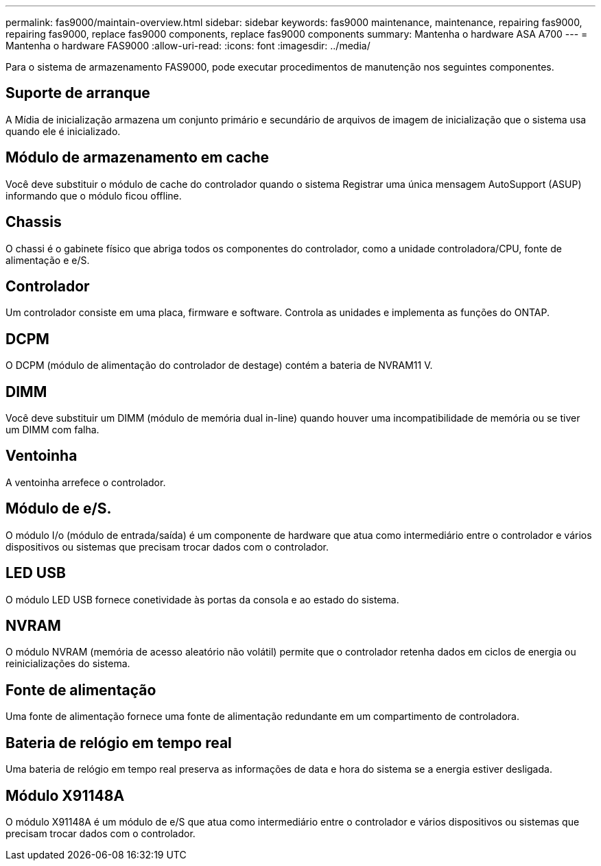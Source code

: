 ---
permalink: fas9000/maintain-overview.html 
sidebar: sidebar 
keywords: fas9000 maintenance, maintenance, repairing fas9000, repairing fas9000, replace fas9000 components, replace fas9000 components 
summary: Mantenha o hardware ASA A700 
---
= Mantenha o hardware FAS9000
:allow-uri-read: 
:icons: font
:imagesdir: ../media/


[role="lead"]
Para o sistema de armazenamento FAS9000, pode executar procedimentos de manutenção nos seguintes componentes.



== Suporte de arranque

A Mídia de inicialização armazena um conjunto primário e secundário de arquivos de imagem de inicialização que o sistema usa quando ele é inicializado.



== Módulo de armazenamento em cache

Você deve substituir o módulo de cache do controlador quando o sistema Registrar uma única mensagem AutoSupport (ASUP) informando que o módulo ficou offline.



== Chassis

O chassi é o gabinete físico que abriga todos os componentes do controlador, como a unidade controladora/CPU, fonte de alimentação e e/S.



== Controlador

Um controlador consiste em uma placa, firmware e software. Controla as unidades e implementa as funções do ONTAP.



== DCPM

O DCPM (módulo de alimentação do controlador de destage) contém a bateria de NVRAM11 V.



== DIMM

Você deve substituir um DIMM (módulo de memória dual in-line) quando houver uma incompatibilidade de memória ou se tiver um DIMM com falha.



== Ventoinha

A ventoinha arrefece o controlador.



== Módulo de e/S.

O módulo I/o (módulo de entrada/saída) é um componente de hardware que atua como intermediário entre o controlador e vários dispositivos ou sistemas que precisam trocar dados com o controlador.



== LED USB

O módulo LED USB fornece conetividade às portas da consola e ao estado do sistema.



== NVRAM

O módulo NVRAM (memória de acesso aleatório não volátil) permite que o controlador retenha dados em ciclos de energia ou reinicializações do sistema.



== Fonte de alimentação

Uma fonte de alimentação fornece uma fonte de alimentação redundante em um compartimento de controladora.



== Bateria de relógio em tempo real

Uma bateria de relógio em tempo real preserva as informações de data e hora do sistema se a energia estiver desligada.



== Módulo X91148A

O módulo X91148A é um módulo de e/S que atua como intermediário entre o controlador e vários dispositivos ou sistemas que precisam trocar dados com o controlador.
